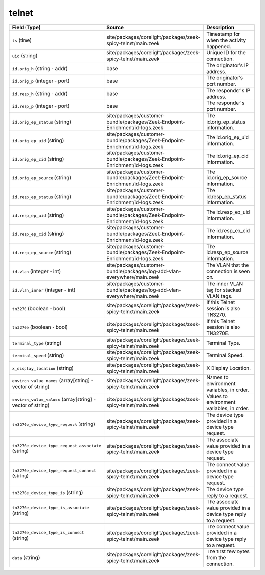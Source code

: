 .. _ref_logs_telnet:

telnet
------
.. list-table::
   :header-rows: 1
   :class: longtable
   :widths: 1 3 3

   * - Field (Type)
     - Source
     - Description

   * - ``ts`` (time)
     - site/packages/corelight/packages/zeek-spicy-telnet/main.zeek
     - Timestamp for when the activity happened.

   * - ``uid`` (string)
     - site/packages/corelight/packages/zeek-spicy-telnet/main.zeek
     - Unique ID for the connection.

   * - ``id.orig_h`` (string - addr)
     - base
     - The originator's IP address.

   * - ``id.orig_p`` (integer - port)
     - base
     - The originator's port number.

   * - ``id.resp_h`` (string - addr)
     - base
     - The responder's IP address.

   * - ``id.resp_p`` (integer - port)
     - base
     - The responder's port number.

   * - ``id.orig_ep_status`` (string)
     - site/packages/customer-bundle/packages/Zeek-Endpoint-Enrichment/id-logs.zeek
     - The id.orig_ep_status information.

   * - ``id.orig_ep_uid`` (string)
     - site/packages/customer-bundle/packages/Zeek-Endpoint-Enrichment/id-logs.zeek
     - The id.orig_ep_uid information.

   * - ``id.orig_ep_cid`` (string)
     - site/packages/customer-bundle/packages/Zeek-Endpoint-Enrichment/id-logs.zeek
     - The id.orig_ep_cid information.

   * - ``id.orig_ep_source`` (string)
     - site/packages/customer-bundle/packages/Zeek-Endpoint-Enrichment/id-logs.zeek
     - The id.orig_ep_source information.

   * - ``id.resp_ep_status`` (string)
     - site/packages/customer-bundle/packages/Zeek-Endpoint-Enrichment/id-logs.zeek
     - The id.resp_ep_status information.

   * - ``id.resp_ep_uid`` (string)
     - site/packages/customer-bundle/packages/Zeek-Endpoint-Enrichment/id-logs.zeek
     - The id.resp_ep_uid information.

   * - ``id.resp_ep_cid`` (string)
     - site/packages/customer-bundle/packages/Zeek-Endpoint-Enrichment/id-logs.zeek
     - The id.resp_ep_cid information.

   * - ``id.resp_ep_source`` (string)
     - site/packages/customer-bundle/packages/Zeek-Endpoint-Enrichment/id-logs.zeek
     - The id.resp_ep_source information.

   * - ``id.vlan`` (integer - int)
     - site/packages/customer-bundle/packages/log-add-vlan-everywhere/main.zeek
     - The VLAN that the connection is seen on.

   * - ``id.vlan_inner`` (integer - int)
     - site/packages/customer-bundle/packages/log-add-vlan-everywhere/main.zeek
     - The inner VLAN tag for stacked VLAN tags.

   * - ``tn3270`` (boolean - bool)
     - site/packages/corelight/packages/zeek-spicy-telnet/main.zeek
     - If this Telnet session is also TN3270.

   * - ``tn3270e`` (boolean - bool)
     - site/packages/corelight/packages/zeek-spicy-telnet/main.zeek
     - If this Telnet session is also TN3270E.

   * - ``terminal_type`` (string)
     - site/packages/corelight/packages/zeek-spicy-telnet/main.zeek
     - Terminal Type.

   * - ``terminal_speed`` (string)
     - site/packages/corelight/packages/zeek-spicy-telnet/main.zeek
     - Terminal Speed.

   * - ``x_display_location`` (string)
     - site/packages/corelight/packages/zeek-spicy-telnet/main.zeek
     - X Display Location.

   * - ``environ_value_names`` (array[string] - vector of string)
     - site/packages/corelight/packages/zeek-spicy-telnet/main.zeek
     - Names to environment variables, in order.

   * - ``environ_value_values`` (array[string] - vector of string)
     - site/packages/corelight/packages/zeek-spicy-telnet/main.zeek
     - Values to environment variables, in order.

   * - ``tn3270e_device_type_request`` (string)
     - site/packages/corelight/packages/zeek-spicy-telnet/main.zeek
     - The device type provided in a device type request.

   * - ``tn3270e_device_type_request_associate`` (string)
     - site/packages/corelight/packages/zeek-spicy-telnet/main.zeek
     - The associate value provided in a device type request.

   * - ``tn3270e_device_type_request_connect`` (string)
     - site/packages/corelight/packages/zeek-spicy-telnet/main.zeek
     - The connect value provided in a device type request.

   * - ``tn3270e_device_type_is`` (string)
     - site/packages/corelight/packages/zeek-spicy-telnet/main.zeek
     - The device type reply to a request.

   * - ``tn3270e_device_type_is_associate`` (string)
     - site/packages/corelight/packages/zeek-spicy-telnet/main.zeek
     - The associate value provided in a device type reply to a request.

   * - ``tn3270e_device_type_is_connect`` (string)
     - site/packages/corelight/packages/zeek-spicy-telnet/main.zeek
     - The connect value provided in a device type reply to a request.

   * - ``data`` (string)
     - site/packages/corelight/packages/zeek-spicy-telnet/main.zeek
     - The first few bytes from the connection.
